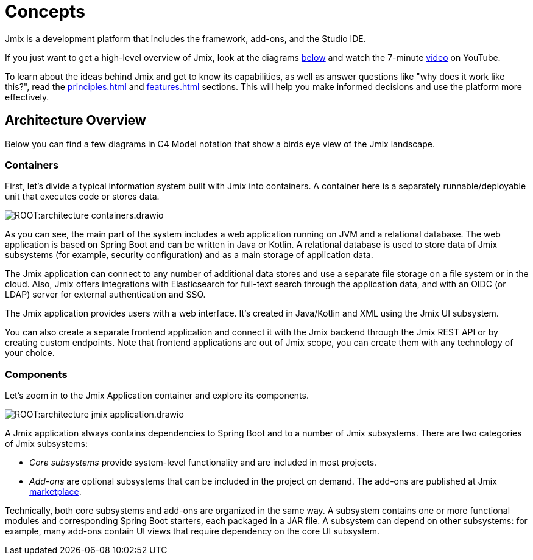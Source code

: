 = Concepts

Jmix is a development platform that includes the framework, add-ons, and the Studio IDE.

If you just want to get a high-level overview of Jmix, look at the diagrams <<architecture,below>> and watch the 7-minute https://www.youtube.com/watch?v=MKDZU4PyUTY[video^] on YouTube.

To learn about the ideas behind Jmix and get to know its capabilities, as well as answer questions like "why does it work like this?", read the xref:principles.adoc[] and xref:features.adoc[] sections. This will help you make informed decisions and use the platform more effectively.

[[architecture]]
== Architecture Overview

Below you can find a few diagrams in C4 Model notation that show a birds eye view of the Jmix landscape.

[[architecture-containers]]
=== Containers

First, let's divide a typical information system built with Jmix into containers. A container here is a separately runnable/deployable unit that executes code or stores data.

image:ROOT:architecture-containers.drawio.svg[align="center"]

As you can see, the main part of the system includes a web application running on JVM and a relational database. The web application is based on Spring Boot and can be written in Java or Kotlin. A relational database is used to store data of Jmix subsystems (for example, security configuration) and as a main storage of application data.

The Jmix application can connect to any number of additional data stores and use a separate file storage on a file system or in the cloud. Also, Jmix offers integrations with Elasticsearch for full-text search through the application data, and with an OIDC (or LDAP) server for external authentication and SSO.

The Jmix application provides users with a web interface. It's created in Java/Kotlin and XML using the Jmix UI subsystem.

You can also create a separate frontend application and connect it with the Jmix backend through the Jmix REST API or by creating custom endpoints. Note that frontend applications are out of Jmix scope, you can create them with any technology of your choice.

[[architecture-components]]
=== Components

Let's zoom in to the Jmix Application container and explore its components.

image:ROOT:architecture-jmix-application.drawio.svg[align="center"]

A Jmix application always contains dependencies to Spring Boot and to a number of Jmix subsystems. There are two categories of Jmix subsystems:

* _Core subsystems_ provide system-level functionality and are included in most projects.

* _Add-ons_ are optional subsystems that can be included in the project on demand. The add-ons are published at Jmix https://www.jmix.io/marketplace/[marketplace^].

Technically, both core subsystems and add-ons are organized in the same way. A subsystem contains one or more functional modules and corresponding Spring Boot starters, each packaged in a JAR file. A subsystem can depend on other subsystems: for example, many add-ons contain UI views that require dependency on the core UI subsystem.
